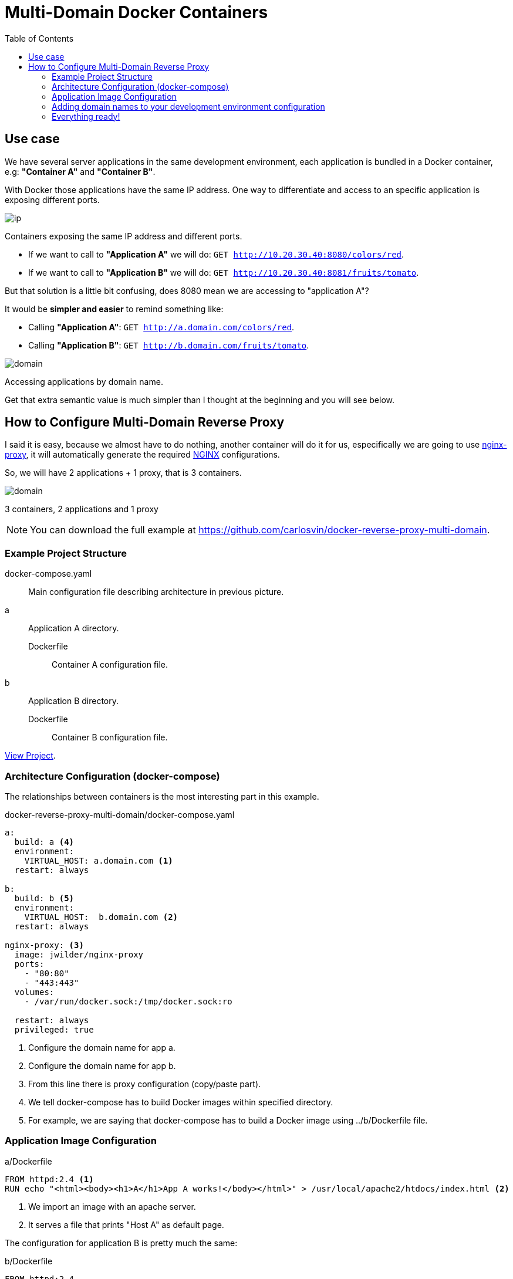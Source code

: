 = Multi-Domain Docker Containers
:date: 2016-11-24 21:00
:keywords: Docker, Microservices
:description: How to create different Docker containers with different domain names in the same host
:lang: en
:toc:
:NGINX: https://www.nginx.com[NGINX,window=_blank]
:nginx-proxy: https://github.com/jwilder/nginx-proxy[nginx-proxy,window=_blank]

== Use case

We have several server applications in the same development environment, each application is bundled in a Docker container, e.g: *"Container A"* and *"Container B"*.

With Docker those applications have the same IP address. One way to differentiate and access to an specific application is exposing different ports.

image::/posts/reverse-proxy-multidomain-docker/ip.png[ip,role="center"]
Containers exposing the same IP address and different ports.

* If we want to call to *"Application A"* we will do: `GET http://10.20.30.40:8080/colors/red`.
* If we want to call to *"Application B"* we will do: `GET http://10.20.30.40:8081/fruits/tomato`.

But that solution is a little bit confusing, does 8080 mean we are accessing to "application A"?

It would be *simpler and easier* to remind something like:

* Calling *"Application A"*: `GET http://a.domain.com/colors/red`.
* Calling *"Application B"*: `GET http://b.domain.com/fruits/tomato`.

image::/posts/reverse-proxy-multidomain-docker/domain.png[domain,role="center"]
Accessing applications by domain name.

Get that extra semantic value is much simpler than I thought at the beginning and you will see below.

== How to Configure Multi-Domain Reverse Proxy

I said it is easy, because we almost have to do nothing, another container will do it for us, especifically we are going to use {nginx-proxy}, it will automatically generate the required {NGINX} configurations.

So, we will have 2 applications + 1 proxy, that is 3 containers.

image::/posts/reverse-proxy-multidomain-docker/proxy.png[domain,role="center"]
3 containers, 2 applications and 1 proxy

NOTE: You can download the full example at https://github.com/carlosvin/docker-reverse-proxy-multi-domain.

=== Example Project Structure

docker-compose.yaml:: Main configuration file describing architecture in previous picture.
a:: Application A directory.
Dockerfile::: Container A configuration file.
b:: Application B directory.
Dockerfile::: Container B configuration file.

https://github.com/carlosvin/docker-reverse-proxy-multi-domain[View Project,window=_blank].

=== Architecture Configuration (docker-compose)

The relationships between containers is the most interesting part in this example.

.docker-reverse-proxy-multi-domain/docker-compose.yaml
[source,yaml]
----
a:
  build: a <4>
  environment:
    VIRTUAL_HOST: a.domain.com <1>
  restart: always

b:
  build: b <5>
  environment:
    VIRTUAL_HOST:  b.domain.com <2>
  restart: always

nginx-proxy: <3>
  image: jwilder/nginx-proxy
  ports:
    - "80:80"
    - "443:443"
  volumes:
    - /var/run/docker.sock:/tmp/docker.sock:ro

  restart: always
  privileged: true
----
<1> Configure the domain name for app a.
<2> Configure the domain name for app b.
<3> From this line there is proxy configuration (copy/paste part).
<4> We tell docker-compose has to build Docker images within specified directory.
<5> For example, we are saying that docker-compose has to build a Docker image using ../b/Dockerfile file.


=== Application Image Configuration

[source,docker]
.a/Dockerfile
----
FROM httpd:2.4 <1>
RUN echo "<html><body><h1>A</h1>App A works!</body></html>" > /usr/local/apache2/htdocs/index.html <2>
----
<1> We import an image with an apache server.
<2> It serves a file that prints "Host A" as default page.

The configuration for application B is pretty much the same:

[source,docker]
.b/Dockerfile
----
FROM httpd:2.4
RUN echo "<html><body><h1>B</h1>App B works!</body></html>" > /usr/local/apache2/htdocs/index.html
----

=== Adding domain names to your development environment configuration

In Linux we just have to map the local address to domain names you have chosen, in the example `a.domain.com` and `b.domain.com`.

./etc/hosts
[source,bash]
----
127.0.0.1    localhost.localdomain localhost
::1          localhost6.localdomain6 localhost6
127.0.0.1    a.domain.com <1>
127.0.0.1    b.domain.com
----
<1> We just added last 2 lines.

=== Everything ready!

Now we just have to test the example:

[source,bash]
----
docker-compose build
docker-compose up
----

The 3 containers are running now.

So we can open our favorite web browser and go to `a.domain.com`. It will show *App A works!*. If we go to `b.domain.com` then we will see *App B works!*.

.a.domain.com
image::/posts/reverse-proxy-multidomain-docker/a.screenshot.png[App A works!,role="center"]

.b.domain.com
image::/posts/reverse-proxy-multidomain-docker/b.screenshot.png[App B works!,role="center"]

NOTE: In most of the Linux distros you will need privileges to run Docker commands (`sudo`).
